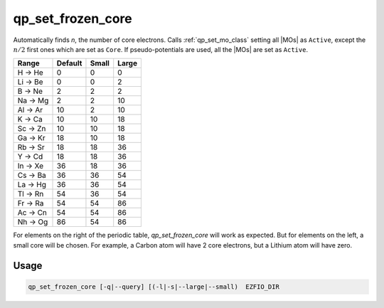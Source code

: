 .. _qp_set_frozen_core:

==================
qp_set_frozen_core
==================

.. program:: qp_set_frozen_core

Automatically finds *n*, the number of core electrons. Calls
:ref:`qp_set_mo_class` setting all |MOs| as ``Active``, except the
:math:`n/2` first ones which are set as ``Core``. If pseudo-potentials
are used, all the |MOs| are set as ``Active``.


========== ========= ======= ======= 
  Range     Default   Small   Large  
========== ========= ======= ======= 
 H  -> He      0        0        0   
 Li -> Be      0        0        2   
 B  -> Ne      2        2        2   
 Na -> Mg      2        2       10   
 Al -> Ar     10        2       10   
 K  -> Ca     10       10       18   
 Sc -> Zn     10       10       18   
 Ga -> Kr     18       10       18   
 Rb -> Sr     18       18       36   
 Y  -> Cd     18       18       36   
 In -> Xe     36       18       36   
 Cs -> Ba     36       36       54   
 La -> Hg     36       36       54   
 Tl -> Rn     54       36       54   
 Fr -> Ra     54       54       86   
 Ac -> Cn     54       54       86   
 Nh -> Og     86       54       86   
========== ========= ======= ======= 

For elements on the right of the periodic table, `qp_set_frozen_core`
will work as expected. But for elements on the left, a small core will
be chosen. For example, a Carbon atom will have 2 core electrons, but a
Lithium atom will have zero.

Usage 
-----

.. code:: bash

      qp_set_frozen_core [-q|--query] [(-l|-s|--large|--small)  EZFIO_DIR


.. option:: -q, --query 

    Prints in the standard output the number of core electrons.

.. option:: -s, --small

    Use a small core.

.. option:: -l, --large

    Use a large core.



